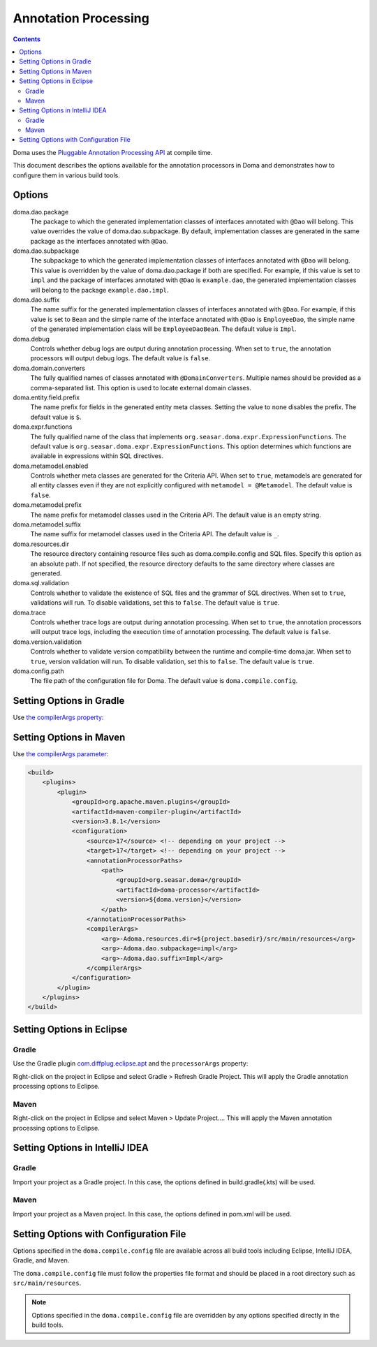 =====================
Annotation Processing
=====================

.. contents::
   :depth: 4

Doma uses the `Pluggable Annotation Processing API <https://www.jcp.org/en/jsr/detail?id=269>`_ at compile time.

This document describes the options available for the annotation processors in Doma
and demonstrates how to configure them in various build tools.

Options
=======

doma.dao.package
  The package to which the generated implementation classes of interfaces annotated with ``@Dao`` will belong.
  This value overrides the value of doma.dao.subpackage.
  By default, implementation classes are generated in the same package as the interfaces annotated with ``@Dao``.

doma.dao.subpackage
  The subpackage to which the generated implementation classes of interfaces annotated with ``@Dao`` will belong.
  This value is overridden by the value of doma.dao.package if both are specified.
  For example, if this value is set to ``impl`` and the package of interfaces annotated with ``@Dao`` is ``example.dao``,
  the generated implementation classes will belong to the package ``example.dao.impl``.

doma.dao.suffix
  The name suffix for the generated implementation classes of interfaces annotated with ``@Dao``.
  For example, if this value is set to ``Bean`` and the simple name of the interface annotated with ``@Dao`` is ``EmployeeDao``,
  the simple name of the generated implementation class will be ``EmployeeDaoBean``.
  The default value is ``Impl``.

doma.debug
  Controls whether debug logs are output during annotation processing.
  When set to ``true``, the annotation processors will output debug logs.
  The default value is ``false``.

doma.domain.converters
  The fully qualified names of classes annotated with ``@DomainConverters``.
  Multiple names should be provided as a comma-separated list.
  This option is used to locate external domain classes.

doma.entity.field.prefix
  The name prefix for fields in the generated entity meta classes.
  Setting the value to ``none`` disables the prefix.
  The default value is ``$``.

doma.expr.functions
  The fully qualified name of the class that implements ``org.seasar.doma.expr.ExpressionFunctions``.
  The default value is ``org.seasar.doma.expr.ExpressionFunctions``.
  This option determines which functions are available in expressions within SQL directives.

doma.metamodel.enabled
  Controls whether meta classes are generated for the Criteria API.
  When set to ``true``, metamodels are generated for all entity classes
  even if they are not explicitly configured with ``metamodel = @Metamodel``.
  The default value is ``false``.

doma.metamodel.prefix
  The name prefix for metamodel classes used in the Criteria API.
  The default value is an empty string.

doma.metamodel.suffix
  The name suffix for metamodel classes used in the Criteria API.
  The default value is ``_``.

doma.resources.dir
  The resource directory containing resource files such as doma.compile.config and SQL files.
  Specify this option as an absolute path.
  If not specified, the resource directory defaults to the same directory where classes are generated.

doma.sql.validation
  Controls whether to validate the existence of SQL files and the grammar of SQL directives.
  When set to ``true``, validations will run.
  To disable validations, set this to ``false``.
  The default value is ``true``.

doma.trace
  Controls whether trace logs are output during annotation processing.
  When set to ``true``, the annotation processors will output trace logs, including the execution time of annotation processing.
  The default value is ``false``.

doma.version.validation
  Controls whether to validate version compatibility between the runtime and compile-time doma.jar.
  When set to ``true``, version validation will run.
  To disable validation, set this to ``false``.
  The default value is ``true``.

doma.config.path
  The file path of the configuration file for Doma.
  The default value is ``doma.compile.config``.

Setting Options in Gradle
=========================

Use `the compilerArgs property
<https://docs.gradle.org/current/dsl/org.gradle.api.tasks.compile.CompileOptions.html#org.gradle.api.tasks.compile.CompileOptions:compilerArgs>`_:

.. tabs::

    .. tab:: Kotlin

        .. code-block:: kotlin

            tasks {
                compileJava {
                    options.compilerArgs.addAll(listOf("-Adoma.dao.subpackage=impl", "-Adoma.dao.suffix=Impl"))
                }
            }

    .. tab:: Groovy

        .. code-block:: groovy

            compileJava {
                options {
                    compilerArgs = ['-Adoma.dao.subpackage=impl', '-Adoma.dao.suffix=Impl']
                }
            }

Setting Options in Maven
=========================

Use `the compilerArgs parameter
<https://maven.apache.org/plugins/maven-compiler-plugin/examples/pass-compiler-arguments.html>`_:

.. code-block:: xml

    <build>
        <plugins>
            <plugin>
                <groupId>org.apache.maven.plugins</groupId>
                <artifactId>maven-compiler-plugin</artifactId>
                <version>3.8.1</version>
                <configuration>
                    <source>17</source> <!-- depending on your project -->
                    <target>17</target> <!-- depending on your project -->
                    <annotationProcessorPaths>
                        <path>
                            <groupId>org.seasar.doma</groupId>
                            <artifactId>doma-processor</artifactId>
                            <version>${doma.version}</version>
                        </path>
                    </annotationProcessorPaths>
                    <compilerArgs>
                        <arg>-Adoma.resources.dir=${project.basedir}/src/main/resources</arg>
                        <arg>-Adoma.dao.subpackage=impl</arg>
                        <arg>-Adoma.dao.suffix=Impl</arg>
                    </compilerArgs>
                </configuration>
            </plugin>
        </plugins>
    </build>

Setting Options in Eclipse
==========================

Gradle
~~~~~~

Use the Gradle plugin `com.diffplug.eclipse.apt
<https://plugins.gradle.org/plugin/com.diffplug.eclipse.apt>`_
and the ``processorArgs`` property:

.. tabs::

    .. tab:: Kotlin

        .. code-block:: kotlin

            plugins {
                id("com.diffplug.eclipse.apt") version "{{ eclipse_apt_version }}"
            }

            tasks {
                compileJava {
                    val aptOptions = extensions.getByType<com.diffplug.gradle.eclipse.apt.AptPlugin.AptOptions>()
                    aptOptions.processorArgs = mapOf(
                        "doma.dao.subpackage" to "impl",
                        "doma.dao.suffix" to "Impl"
                    )
                }
            }

    .. tab:: Groovy

        .. code-block:: groovy

            plugins {
                id 'com.diffplug.eclipse.apt' version '{{ eclipse_apt_version }}'
            }

            compileJava {
                aptOptions {
                    processorArgs = [
                        'doma.dao.subpackage' : 'impl', 'doma.dao.suffix' : 'Impl'
                    ]
                }
            }

Right-click on the project in Eclipse and select Gradle > Refresh Gradle Project.
This will apply the Gradle annotation processing options to Eclipse.

Maven
~~~~~

Right-click on the project in Eclipse and select Maven > Update Project....
This will apply the Maven annotation processing options to Eclipse.

Setting Options in IntelliJ IDEA
================================

Gradle
~~~~~~

Import your project as a Gradle project.
In this case, the options defined in build.gradle(.kts) will be used.

Maven
~~~~~

Import your project as a Maven project.
In this case, the options defined in pom.xml will be used.

Setting Options with Configuration File
=======================================

Options specified in the ``doma.compile.config`` file are available across all build tools
including Eclipse, IntelliJ IDEA, Gradle, and Maven.

The ``doma.compile.config`` file must follow the properties file format
and should be placed in a root directory such as ``src/main/resources``.

.. note::
  Options specified in the ``doma.compile.config`` file are overridden by
  any options specified directly in the build tools.
